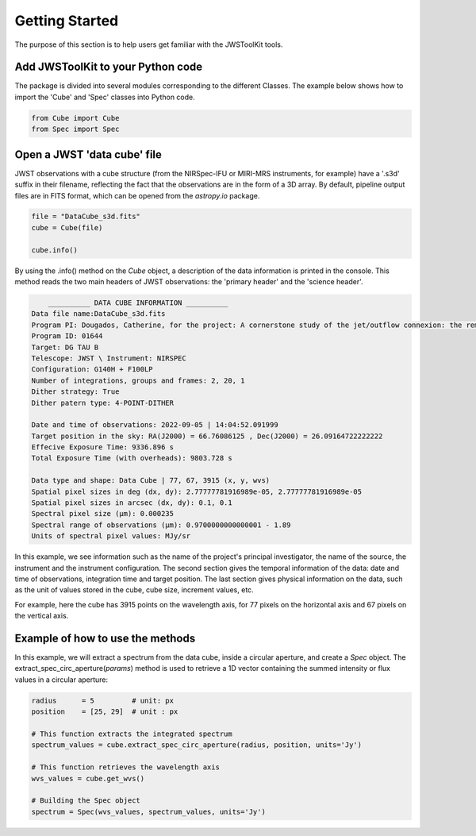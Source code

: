 Getting Started
===============

The purpose of this section is to help users get familiar with the JWSToolKit tools. 

Add JWSToolKit to your Python code 
^^^^^^^^^^^^^^^^^^^^^^^^^^^^^^^^^^^^^
The package is divided into several modules corresponding to the different Classes. The example below shows how to import the 'Cube' and 'Spec' classes into Python code. 

.. code-block:: python

    from Cube import Cube 
    from Spec import Spec

Open a JWST 'data cube' file
^^^^^^^^^^^^^^^^^^^^^^^^^^^^^^^

JWST observations with a cube structure (from the NIRSpec-IFU or MIRI-MRS instruments, for example) have a '.s3d' suffix in their filename, 
reflecting the fact that the observations are in the form of a 3D array. By default, pipeline output files are in FITS format, 
which can be opened from the *astropy.io* package. 

.. code-block:: python 

    file = "DataCube_s3d.fits"
    cube = Cube(file)

    cube.info()


By using the .info() method on the *Cube* object, a description of the data information is printed in the console. 
This method reads the two main headers of JWST observations: the 'primary header' and the 'science header'. 

.. code-block:: console

        __________ DATA CUBE INFORMATION __________
    Data file name:DataCube_s3d.fits
    Program PI: Dougados, Catherine, for the project: A cornerstone study of the jet/outflow connexion: the remarkable DG Tau B system
    Program ID: 01644
    Target: DG TAU B
    Telescope: JWST \ Instrument: NIRSPEC
    Configuration: G140H + F100LP
    Number of integrations, groups and frames: 2, 20, 1
    Dither strategy: True
    Dither patern type: 4-POINT-DITHER

    Date and time of observations: 2022-09-05 | 14:04:52.091999
    Target position in the sky: RA(J2000) = 66.76086125 , Dec(J2000) = 26.09164722222222
    Effecive Exposure Time: 9336.896 s
    Total Exposure Time (with overheads): 9803.728 s

    Data type and shape: Data Cube | 77, 67, 3915 (x, y, wvs)
    Spatial pixel sizes in deg (dx, dy): 2.77777781916989e-05, 2.77777781916989e-05
    Spatial pixel sizes in arcsec (dx, dy): 0.1, 0.1
    Spectral pixel size (µm): 0.000235
    Spectral range of observations (µm): 0.9700000000000001 - 1.89
    Units of spectral pixel values: MJy/sr


In this example, we see information such as the name of the project's principal investigator, the name of the source, the instrument and the instrument configuration. 
The second section gives the temporal information of the data: date and time of observations, integration time and target position. 
The last section gives physical information on the data, such as the unit of values stored in the cube, cube size, increment values, etc. 

For example, here the cube has 3915 points on the wavelength axis, for 77 pixels on the horizontal axis and 67 pixels on the vertical axis. 


Example of how to use the methods 
^^^^^^^^^^^^^^^^^^^^^^^^^^^^^^^^^^^

In this example, we will extract a spectrum from the data cube, inside a circular aperture, and create a *Spec* object. 
The extract_spec_circ_aperture(*params*) method is used to retrieve a 1D vector containing the summed intensity or flux values in a circular aperture: 

.. code-block:: python

    radius      = 5         # unit: px
    position    = [25, 29]  # unit : px

    # This function extracts the integrated spectrum
    spectrum_values = cube.extract_spec_circ_aperture(radius, position, units='Jy')

    # This function retrieves the wavelength axis
    wvs_values = cube.get_wvs()

    # Building the Spec object
    spectrum = Spec(wvs_values, spectrum_values, units='Jy')


